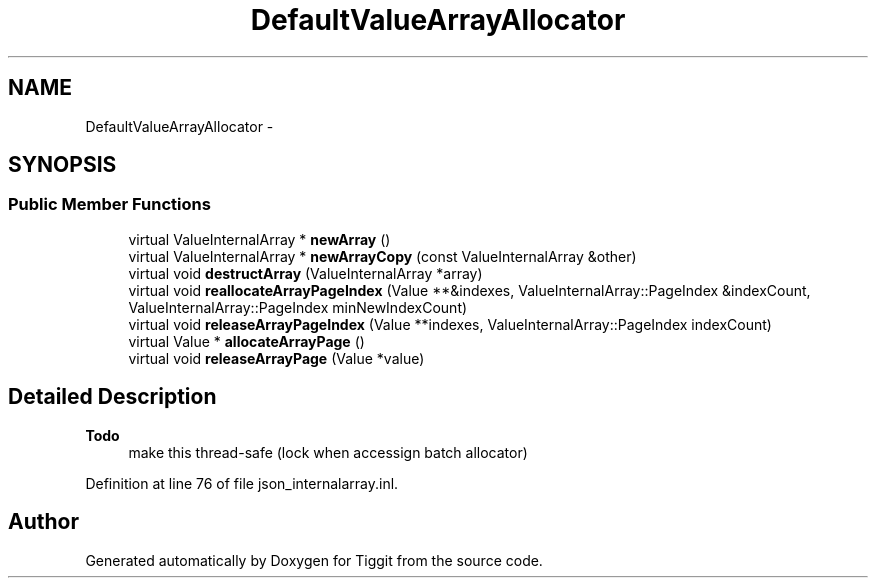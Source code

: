 .TH "DefaultValueArrayAllocator" 3 "Tue May 8 2012" "Tiggit" \" -*- nroff -*-
.ad l
.nh
.SH NAME
DefaultValueArrayAllocator \- 
.SH SYNOPSIS
.br
.PP
.SS "Public Member Functions"

.in +1c
.ti -1c
.RI "virtual ValueInternalArray * \fBnewArray\fP ()"
.br
.ti -1c
.RI "virtual ValueInternalArray * \fBnewArrayCopy\fP (const ValueInternalArray &other)"
.br
.ti -1c
.RI "virtual void \fBdestructArray\fP (ValueInternalArray *array)"
.br
.ti -1c
.RI "virtual void \fBreallocateArrayPageIndex\fP (Value **&indexes, ValueInternalArray::PageIndex &indexCount, ValueInternalArray::PageIndex minNewIndexCount)"
.br
.ti -1c
.RI "virtual void \fBreleaseArrayPageIndex\fP (Value **indexes, ValueInternalArray::PageIndex indexCount)"
.br
.ti -1c
.RI "virtual Value * \fBallocateArrayPage\fP ()"
.br
.ti -1c
.RI "virtual void \fBreleaseArrayPage\fP (Value *value)"
.br
.in -1c
.SH "Detailed Description"
.PP 
\fBTodo\fP
.RS 4
make this thread-safe (lock when accessign batch allocator) 
.RE
.PP

.PP
Definition at line 76 of file json_internalarray\&.inl\&.

.SH "Author"
.PP 
Generated automatically by Doxygen for Tiggit from the source code\&.
